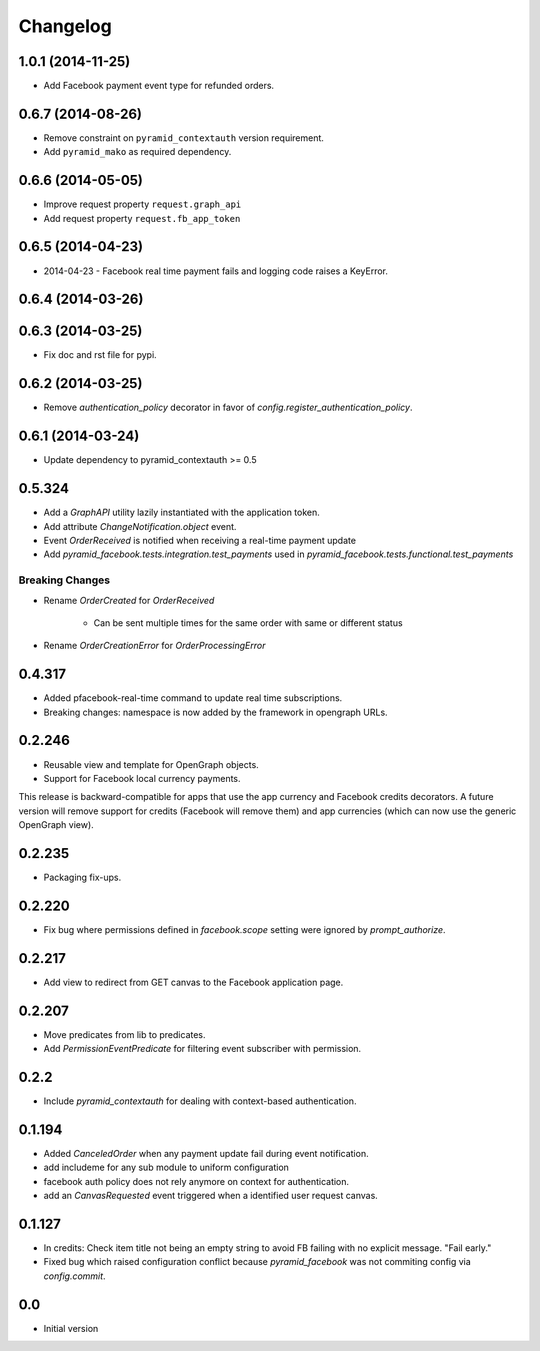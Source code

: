 Changelog
=========

1.0.1 (2014-11-25)
------------------

* Add Facebook payment event type for refunded orders.

0.6.7 (2014-08-26)
------------------

* Remove constraint on ``pyramid_contextauth`` version requirement.
* Add ``pyramid_mako`` as required dependency.

0.6.6 (2014-05-05)
------------------

* Improve request property ``request.graph_api``
* Add request property ``request.fb_app_token``

0.6.5 (2014-04-23)
------------------

* 2014-04-23 - Facebook real time payment fails and logging code raises a
  KeyError.

0.6.4 (2014-03-26)
------------------

0.6.3 (2014-03-25)
------------------

* Fix doc and rst file for pypi.

0.6.2 (2014-03-25)
------------------

* Remove `authentication_policy` decorator in favor of `config.register_authentication_policy`.

0.6.1 (2014-03-24)
------------------

* Update dependency to pyramid_contextauth >= 0.5

0.5.324
-------

* Add a `GraphAPI` utility lazily instantiated with the application token.
* Add attribute `ChangeNotification.object` event.
* Event `OrderReceived` is notified when receiving a real-time payment update
* Add `pyramid_facebook.tests.integration.test_payments` used in
  `pyramid_facebook.tests.functional.test_payments`

Breaking Changes
````````````````

* Rename `OrderCreated` for `OrderReceived`

   * Can be sent multiple times for the same order with same or different
     status

* Rename `OrderCreationError` for `OrderProcessingError`

0.4.317
-------

* Added pfacebook-real-time command to update real time subscriptions.
* Breaking changes: namespace is now added by the framework in opengraph URLs.


0.2.246
-------

* Reusable view and template for OpenGraph objects.
* Support for Facebook local currency payments.

This release is backward-compatible for apps that use the app currency
and Facebook credits decorators.  A future version will remove support
for credits (Facebook will remove them) and app currencies (which can now
use the generic OpenGraph view).


0.2.235
-------

* Packaging fix-ups.


0.2.220
-------

* Fix bug where permissions defined in `facebook.scope` setting were ignored
  by `prompt_authorize`.


0.2.217
-------

* Add view to redirect from GET canvas to the Facebook application page.


0.2.207
-------

* Move predicates from lib to predicates.
* Add `PermissionEventPredicate` for filtering event subscriber with permission.


0.2.2
-----

* Include `pyramid_contextauth` for dealing with context-based authentication.


0.1.194
-------

* Added `CanceledOrder` when any payment update fail during event notification.
* add includeme for any sub module to uniform configuration
* facebook auth policy does not rely anymore on context for authentication.
* add an `CanvasRequested` event triggered when a identified user request
  canvas.


0.1.127
-------

* In credits: Check item title not being an empty string to avoid FB failing with
  no explicit message. "Fail early."
* Fixed bug which raised configuration conflict because `pyramid_facebook` was
  not commiting config via `config.commit`.


0.0
---

*  Initial version

